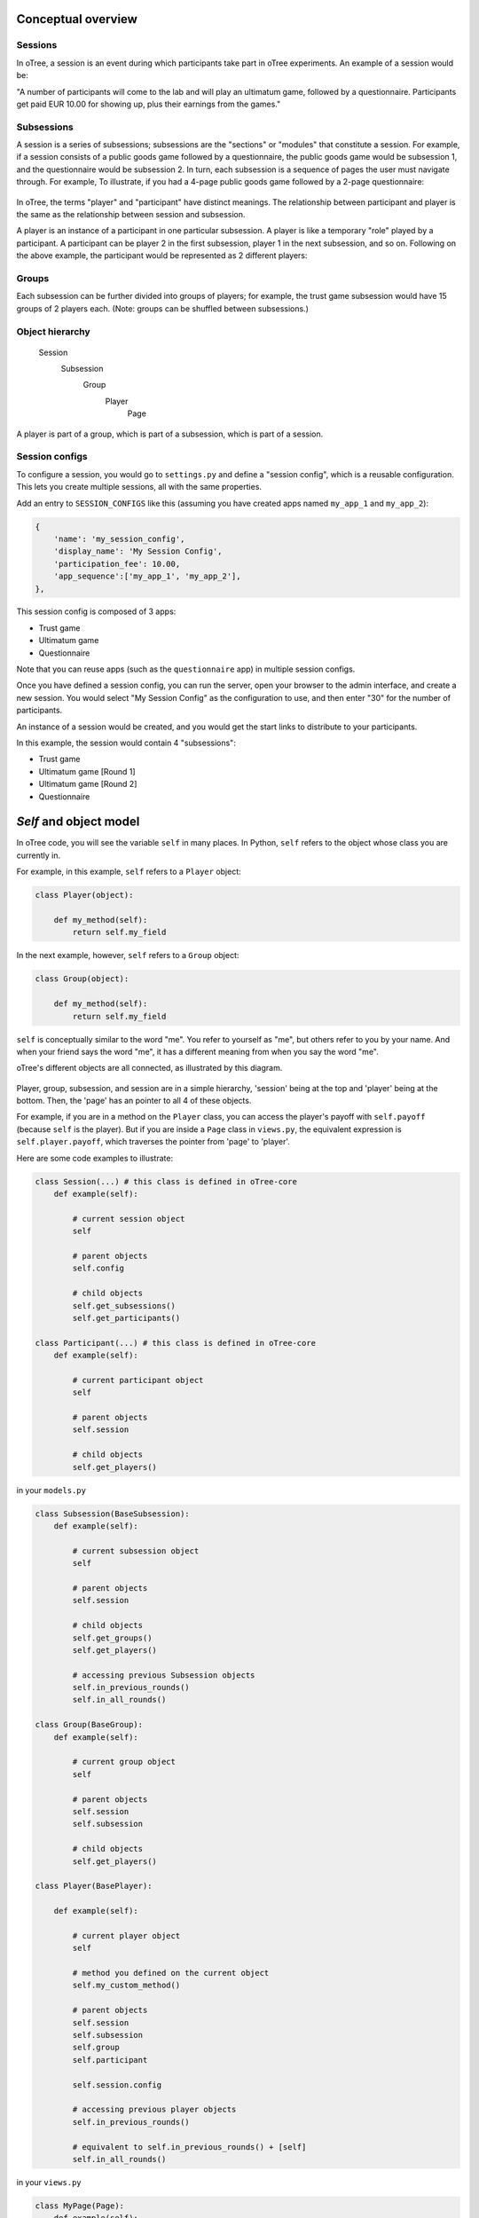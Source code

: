 Conceptual overview
===================

Sessions
--------

In oTree, a session is an event during which participants take part in oTree
experiments. An example of a session would be:

"A number of participants will come to the lab and will play an ultimatum game, followed by a
questionnaire. Participants get paid EUR 10.00 for showing up, plus their earnings from the
games."

Subsessions
-----------

A session is a series of subsessions;
subsessions are the "sections" or "modules" that constitute a session.
For example, if a session consists of a public goods game followed by a questionnaire,
the public goods game would be subsession 1, and the questionnaire would be subsession 2.
In turn, each subsession is a sequence of pages the user must navigate through.
For example, To illustrate, if you had a 4-page public goods game followed by a 2-page questionnaire:


.. figure:: _static/diagrams/session_subsession.png
    :align: center

In oTree, the terms "player" and "participant" have distinct meanings.
The relationship between participant and player is the same as the
relationship between session and subsession.

A player is an instance of a participant in one particular subsession.
A player is like a temporary "role" played by a participant.
A participant can be player 2 in the first subsession, player 1 in the
next subsession, and so on. Following on the above example,
the participant would be represented as 2 different players:

.. figure:: _static/diagrams/session_subsession.png
    :align: center

Groups
------

Each subsession can be further divided into groups of players;
for example, the trust game subsession would have 15 groups of 2 players each.
(Note: groups can be shuffled between subsessions.)

Object hierarchy
----------------

    Session
        Subsession
            Group
                Player
                    Page

A player is part of a group, which is part of a subsession, which is part of a session.



Session configs
---------------

To configure a session, you would go to ``settings.py`` and
define a "session config", which is a reusable configuration.
This lets you create multiple sessions, all with the same properties.

Add an entry to ``SESSION_CONFIGS`` like this (assuming you have created apps named ``my_app_1``
and ``my_app_2``):

.. code-block:: python

    {
        'name': 'my_session_config',
        'display_name': 'My Session Config',
        'participation_fee': 10.00,
        'app_sequence':['my_app_1', 'my_app_2'],
    },



This session config is composed of 3 apps:

-  Trust game
-  Ultimatum game
-  Questionnaire

Note that you can reuse apps (such as the ``questionnaire`` app) in multiple
session configs.

Once you have defined a session config, you can run the server,
open your browser to the admin interface, and create a new session.
You would select "My Session Config" as the configuration to use,
and then enter "30" for the number of participants.

An instance of a session would be created, and you would get the start links to
distribute to your participants.

In this example, the session would contain 4 "subsessions":

-  Trust game
-  Ultimatum game [Round 1]
-  Ultimatum game [Round 2]
-  Questionnaire



.. _participants_and_players:


*Self* and object model
=======================

In oTree code, you will see the variable ``self`` in many places.
In Python, ``self`` refers to the object whose class you are
currently in.

For example, in this example, ``self`` refers to a ``Player`` object:

.. code-block:: python

    class Player(object):

        def my_method(self):
            return self.my_field

In the next example, however, ``self`` refers to a ``Group`` object:

.. code-block:: python

    class Group(object):

        def my_method(self):
            return self.my_field


``self`` is conceptually similar to the word "me". You refer to yourself
as "me", but others refer to you by your name. And when your friend says
the word "me", it has a different meaning from when you say the word
"me".

oTree's different objects are all connected, as illustrated by this
diagram.


.. figure:: _static/diagrams/object_model_self.png
    :align: center


Player, group, subsession, and session are in a simple hierarchy,
'session' being at the top and 'player' being at the bottom. Then, the
'page' has an pointer to all 4 of these objects.

For example, if you are in a method on the ``Player`` class, you can
access the player's payoff with ``self.payoff`` (because ``self`` is the
player). But if you are inside a ``Page`` class in ``views.py``, the
equivalent expression is ``self.player.payoff``,
which traverses the pointer from 'page' to 'player'.

Here are some code examples to illustrate:

.. code-block:: python

    class Session(...) # this class is defined in oTree-core
        def example(self):

            # current session object
            self

            # parent objects
            self.config

            # child objects
            self.get_subsessions()
            self.get_participants()

    class Participant(...) # this class is defined in oTree-core
        def example(self):

            # current participant object
            self

            # parent objects
            self.session

            # child objects
            self.get_players()

in your ``models.py``

.. code-block:: python

    class Subsession(BaseSubsession):
        def example(self):

            # current subsession object
            self

            # parent objects
            self.session

            # child objects
            self.get_groups()
            self.get_players()

            # accessing previous Subsession objects
            self.in_previous_rounds()
            self.in_all_rounds()

    class Group(BaseGroup):
        def example(self):

            # current group object
            self

            # parent objects
            self.session
            self.subsession

            # child objects
            self.get_players()

    class Player(BasePlayer):

        def example(self):

            # current player object
            self

            # method you defined on the current object
            self.my_custom_method()

            # parent objects
            self.session
            self.subsession
            self.group
            self.participant

            self.session.config

            # accessing previous player objects
            self.in_previous_rounds()

            # equivalent to self.in_previous_rounds() + [self]
            self.in_all_rounds()

in your ``views.py``

.. code-block:: python

    class MyPage(Page):
        def example(self):

            # current page object
            self

            # parent objects
            self.session
            self.subsession
            self.group
            self.player

            # example of chaining lookups
            self.player.participant
            self.session.config

You can follow pointers in a transitive manner. For example, if you are
in the Page class, you can access the participant as
``self.player.participant``. If you are in the Player class, you can
access the session config as ``self.session.config``.


